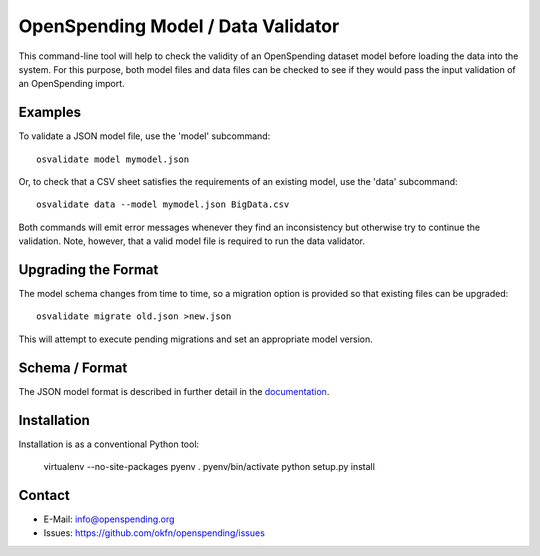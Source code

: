 OpenSpending Model / Data Validator
===================================

This command-line tool will help to check the validity of an OpenSpending
dataset model before loading the data into the system. For this purpose, 
both model files and data files can be checked to see if they would pass
the input validation of an OpenSpending import.

Examples
--------

To validate a JSON model file, use the 'model' subcommand::

  osvalidate model mymodel.json

Or, to check that a CSV sheet satisfies the requirements of an existing
model, use the 'data' subcommand::

  osvalidate data --model mymodel.json BigData.csv

Both commands will emit error messages whenever they find an inconsistency
but otherwise try to continue the validation. Note, however, that a valid
model file is required to run the data validator.


Upgrading the Format
--------------------

The model schema changes from time to time, so a migration option is 
provided so that existing files can be upgraded::

  osvalidate migrate old.json >new.json 

This will attempt to execute pending migrations and set an appropriate 
model version.

Schema / Format
---------------

The JSON model format is described in further detail in the documentation_.

.. _documentation: http://readthedocs.org/docs/openspending/en/latest/model/design.html#modeling-mapping-schema

Installation
------------

Installation is as a conventional Python tool:

  virtualenv --no-site-packages pyenv
  . pyenv/bin/activate
  python setup.py install


Contact
-------

* E-Mail: info@openspending.org
* Issues: https://github.com/okfn/openspending/issues


